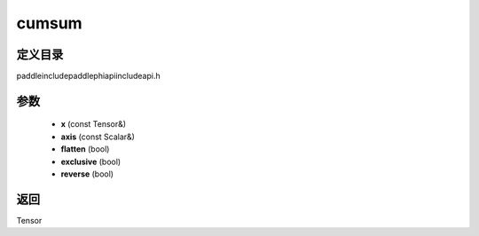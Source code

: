 .. _cn_api_paddle_experimental_cumsum:

cumsum
-------------------------------

.. cpp:function:: Tensor cumsum ( const Tensor & x , const Scalar & axis , bool flatten , bool exclusive , bool reverse ) ;



定义目录
:::::::::::::::::::::
paddle\include\paddle\phi\api\include\api.h

参数
:::::::::::::::::::::
	- **x** (const Tensor&)
	- **axis** (const Scalar&)
	- **flatten** (bool)
	- **exclusive** (bool)
	- **reverse** (bool)

返回
:::::::::::::::::::::
Tensor
